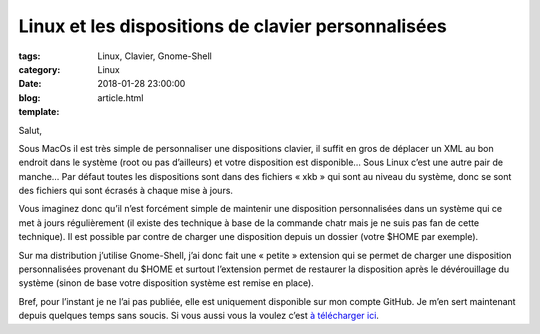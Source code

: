 Linux et les dispositions de clavier personnalisées
###################################################

:tags: Linux, Clavier, Gnome-Shell
:category: Linux
:date: 2018-01-28 23:00:00
:blog:
:template: article.html

Salut,

Sous MacOs il est très simple de personnaliser une dispositions clavier, il suffit en gros de déplacer un XML au bon endroit dans le système (root ou pas d’ailleurs) et votre disposition est disponible… Sous Linux c’est une autre pair de manche… Par défaut toutes les dispositions sont dans des fichiers « xkb » qui sont au niveau du système, donc se sont des fichiers qui sont écrasés à chaque mise à jours. 

Vous imaginez donc qu’il n’est forcément simple de maintenir une disposition personnalisées dans un système qui ce met à jours régulièrement (il existe des technique à base de la commande chatr mais je ne suis pas fan de cette technique). Il est possible par contre de charger une disposition depuis un dossier (votre $HOME par exemple).

Sur ma distribution j’utilise Gnome-Shell, j’ai donc fait une « petite » extension qui se permet de charger une disposition personnalisées provenant du $HOME et surtout l’extension permet de restaurer la disposition après le dévérouillage du système (sinon de base votre disposition système est remise en place).

.. image:: https://github.com/c4software/xkbswitcher/raw/master/screen.png

Bref, pour l’instant je ne l’ai pas publiée, elle est uniquement disponible sur mon compte GitHub. Je m’en sert maintenant depuis quelques temps sans soucis. Si vous aussi vous la voulez c’est `à télécharger ici <https://github.com/c4software/xkbswitcher/>`_.